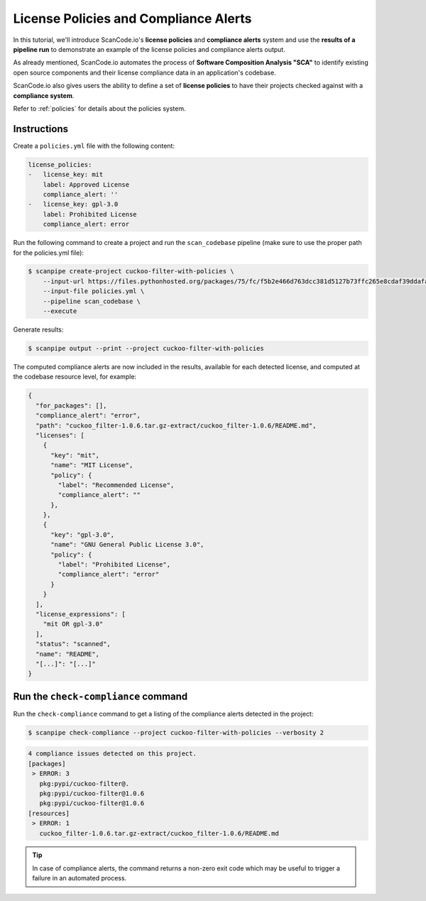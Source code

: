 .. _tutorial_license_policies:

License Policies and Compliance Alerts
======================================

In this tutorial, we'll introduce ScanCode.io's **license policies** and
**compliance alerts** system and use the **results of a pipeline run** to demonstrate
an example of the license policies and compliance alerts output.

As already mentioned, ScanCode.io automates the process of
**Software Composition Analysis "SCA"** to identify existing open source components
and their license compliance data in an application's codebase.

ScanCode.io also gives users the ability to define a set of **license policies** to
have their projects checked against with a **compliance system**.

Refer to :ref:`policies` for details about the policies system.

Instructions
------------

Create a ``policies.yml`` file with the following content:

.. code-block:: yaml

    license_policies:
    -   license_key: mit
        label: Approved License
        compliance_alert: ''
    -   license_key: gpl-3.0
        label: Prohibited License
        compliance_alert: error

Run the following command to create a project and run the ``scan_codebase`` pipeline
(make sure to use the proper path for the policies.yml file):

.. code-block:: bash

    $ scanpipe create-project cuckoo-filter-with-policies \
        --input-url https://files.pythonhosted.org/packages/75/fc/f5b2e466d763dcc381d5127b73ffc265e8cdaf39ddafa422b7896e625432/cuckoo_filter-1.0.6.tar.gz \
        --input-file policies.yml \
        --pipeline scan_codebase \
        --execute

Generate results:

.. code-block:: bash

    $ scanpipe output --print --project cuckoo-filter-with-policies

The computed compliance alerts are now included in the results, available for each
detected license, and computed at the codebase resource level, for example:

.. code-block:: json

    {
      "for_packages": [],
      "compliance_alert": "error",
      "path": "cuckoo_filter-1.0.6.tar.gz-extract/cuckoo_filter-1.0.6/README.md",
      "licenses": [
        {
          "key": "mit",
          "name": "MIT License",
          "policy": {
            "label": "Recommended License",
            "compliance_alert": ""
          },
        },
        {
          "key": "gpl-3.0",
          "name": "GNU General Public License 3.0",
          "policy": {
            "label": "Prohibited License",
            "compliance_alert": "error"
          }
        }
      ],
      "license_expressions": [
        "mit OR gpl-3.0"
      ],
      "status": "scanned",
      "name": "README",
      "[...]": "[...]"
    }

Run the ``check-compliance`` command
------------------------------------

Run the ``check-compliance`` command to get a listing of the compliance alerts detected
in the project:

.. code-block:: bash

    $ scanpipe check-compliance --project cuckoo-filter-with-policies --verbosity 2

.. code-block:: bash

    4 compliance issues detected on this project.
    [packages]
     > ERROR: 3
       pkg:pypi/cuckoo-filter@.
       pkg:pypi/cuckoo-filter@1.0.6
       pkg:pypi/cuckoo-filter@1.0.6
    [resources]
     > ERROR: 1
       cuckoo_filter-1.0.6.tar.gz-extract/cuckoo_filter-1.0.6/README.md

.. tip::
    In case of compliance alerts, the command returns a non-zero exit code which
    may be useful to trigger a failure in an automated process.
